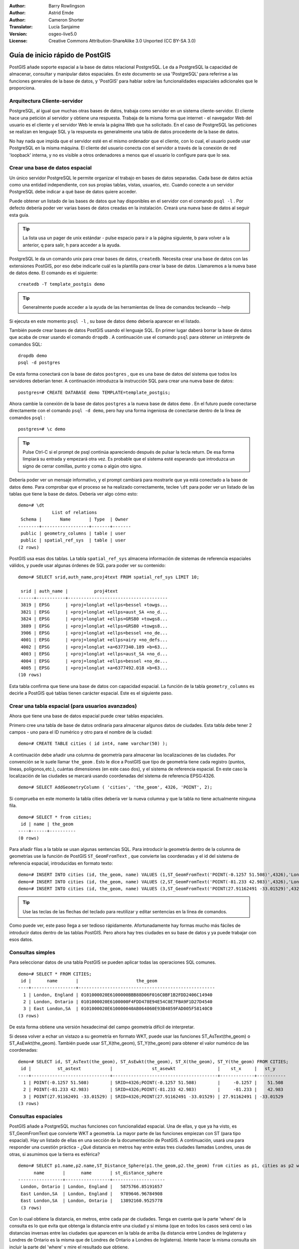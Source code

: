 :Author: Barry Rowlingson
:Author: Astrid Emde
:Author: Cameron Shorter
:Translator: Lucía Sanjaime
:Version: osgeo-live5.0
:License: Creative Commons Attribution-ShareAlike 3.0 Unported  (CC BY-SA 3.0)

.. _postgis_quickstart-es:
 
.. image:: ../../images/project_logos/logo-PostGIS.png
  :scale: 30 %
  :alt: project logo
  :align: right
  :target: http://postgis.org/



********************************************************************************
Guía de inicio rápido de PostGIS
********************************************************************************

PostGIS añade soporte espacial a la base de datos relacional PostgreSQL. 
Le da a PostgreSQL la capacidad de almacenar, consultar y manipular datos espaciales. En este documento
se usa 'PostgreSQL' para referirse a las funciones generales de la base de datos, y 'PostGIS' para
hablar sobre las funcionalidades espaciales adicionales que le proporciona.


Arquitectura Cliente-servidor
================================================================================

PostgreSQL, al igual que muchas otras bases de datos, trabaja como servidor en un sistema 
cliente-servidor.
El cliente hace una petición al servidor y obtiene una respuesta. Trabaja de la misma forma que internet 
- el navegador Web del usuario es el cliente y el servidor Web le envía la página Web que ha solicitado.
En el caso de PostgreSQL las peticiones se realizan en lenguaje SQL y la respuesta es generalmente
una tabla de datos procedente de la base de datos.

No hay nada que impida que el servidor esté en el mismo ordenador que el cliente, con lo cual, el usuario 
puede usar PostgreSQL en la misma máquina. El cliente del usuario conecta con el servidor a través de
la conexión de red 'loopback' interna, y no es visible a otros ordenadores a menos que el usuario lo 
configure para que lo sea.

Crear una base de datos espacial 
================================================================================

.. comentario de revisión: Sugiere proporcionar una captura de pantalla (o 2) que muestre como seleccionar y abrir un terminal. Cameron

Un único servidor PostgreSQL le permite organizar el trabajo en bases de datos separadas. Cada base de datos actúa como una entidad 
independiente, con sus propias tablas, vistas, usuarios, etc. Cuando conecte a un servidor PostgreSQL debe indicar a qué base 
de datos quiere acceder.

Puede obtener un listado de las bases de datos que hay disponibles en el servidor con el comando ``psql -l`` . Por defecto debería poder ver varias bases de 
datos creadas en la instalación. Creará una nueva base de datos al seguir esta guía.

.. tip:: La lista usa un pager de unix estándar - pulse espacio para ir a la página siguiente, b para volver a la anterior, q para salir, h para acceder a la ayuda.

PostgreSQL le da un comando unix para crear bases de datos, ``createdb``. Necesita crear una base de datos con las extensiones PostGIS, 
por eso debe indicarle cuál es la plantilla para crear la base de datos. Llamaremos a la nueva base de datos ``demo``. El comando es el siguiente:

::

   createdb -T template_postgis demo

.. tip:: Generalmente puede acceder a la ayuda de las herramientas de línea de comandos tecleando --help 

Si ejecuta en este momento ``psql -l`` , su base de datos ``demo`` debería aparecer en el listado.

También puede crear bases de datos PostGIS usando el lenguaje SQL. En primer lugar daberá borrar la base de datos
que acaba de crear usando el comando ``dropdb`` . A continuación use el comando ``psql`` para obtener un intérprete
de comandos SQL:

:: 

  dropdb demo
  psql -d postgres

De esta forma conectará con la base de datos ``postgres`` , que es una base de datos del sistema
que todos los servidores deberían tener. A continuación introduzca la instrucción SQL para crear una nueva 
base de datos:

:: 

 postgres=# CREATE DATABASE demo TEMPLATE=template_postgis;

Ahora cambie la conexión de la base de datos ``postgres`` a la nueva base de datos ``demo`` . En el futuro puede
conectarse directamente con el comando ``psql -d demo``, pero hay una forma ingeniosa de conectarse dentro de
la línea de comandos ``psql`` :

::

 postgres=# \c demo

.. tip:: 
	Pulse Ctrl-C si el prompt de psql continúa apareciendo después de pulsar la tecla return. De esa forma limpiará su entrada 
	y empezará otra vez. Es probable que el sistema esté esperando que introduzca un signo de cerrar comillas, punto y coma o algún otro signo.

Debería poder ver un mensaje informativo, y el prompt cambiará para mostrarle que ya está conectado a la base de
datos ``demo``. Para comprobar que el proceso se ha realizado correctamente, teclee ``\dt`` para poder ver un listado de
las tablas que tiene la base de datos. Debería ver algo cómo esto:

::

  demo=# \dt
               List of relations
   Schema |       Name       | Type  | Owner 
  --------+------------------+-------+-------
   public | geometry_columns | table | user
   public | spatial_ref_sys  | table | user
  (2 rows)

PostGIS usa esas dos tablas. La tabla ``spatial_ref_sys`` almacena información de sistemas de referencia espaciales 
válidos, y puede usar algunas órdenes de SQL para poder ver su contenido:

::

  demo=# SELECT srid,auth_name,proj4text FROM spatial_ref_sys LIMIT 10;

   srid | auth_name |          proj4text                                            
  ------+-----------+--------------------------------------
   3819 | EPSG      | +proj=longlat +ellps=bessel +towgs...
   3821 | EPSG      | +proj=longlat +ellps=aust_SA +no_d...
   3824 | EPSG      | +proj=longlat +ellps=GRS80 +towgs8...
   3889 | EPSG      | +proj=longlat +ellps=GRS80 +towgs8...
   3906 | EPSG      | +proj=longlat +ellps=bessel +no_de...
   4001 | EPSG      | +proj=longlat +ellps=airy +no_defs...
   4002 | EPSG      | +proj=longlat +a=6377340.189 +b=63...
   4003 | EPSG      | +proj=longlat +ellps=aust_SA +no_d...
   4004 | EPSG      | +proj=longlat +ellps=bessel +no_de...
   4005 | EPSG      | +proj=longlat +a=6377492.018 +b=63...
  (10 rows)

Esta tabla confirma que tiene una base de datos con capacidad espacial. La función de la tabla ``geometry_columns`` es 
decirle a PostGIS qué tablas tienen carácter espacial. Este es el siguiente paso.


Crear una tabla espacial (para usuarios avanzados)
================================================================================

Ahora que tiene una base de datos espacial puede crear tablas espaciales. 

Primero cree una tabla de base de datos ordinaria para almacenar algunos datos de ciudades. Esta tabla debe
tener 2 campos - uno para el ID numérico y otro para el nombre de la ciudad:

::

  demo=# CREATE TABLE cities ( id int4, name varchar(50) );

A continuación debe añadir una columna de geometría para almacenar las localizaciones de las ciudades. Por convención se le suele llamar
``the_geom`` . Esto le dice a PostGIS que tipo de geometría tiene cada
registro (puntos, líneas, polígonos,etc.), cuántas dimensiones
(en este caso dos), y el sistema de referencia espacial. 
En este caso la localización de las ciudades se marcará usando coordenadas del sistema de 
referencia EPSG:4326.

::

  demo=# SELECT AddGeometryColumn ( 'cities', 'the_geom', 4326, 'POINT', 2);

Si comprueba en este momento la tabla cities debería ver la nueva columna y que
la tabla no tiene actualmente ninguna fila.

::

  demo=# SELECT * from cities;
   id | name | the_geom 
  ----+------+----------
  (0 rows)

Para añadir filas a la tabla se usan algunas sentencias SQL. Para introducir la geometría dentro de la columna de 
geometrías use la función de PostGIS ``ST_GeomFromText`` , que convierte las coordenadas y el id del 
sistema de referencia espacial, introducidas en formato texto:

::

  demo=# INSERT INTO cities (id, the_geom, name) VALUES (1,ST_GeomFromText('POINT(-0.1257 51.508)',4326),'London, England');
  demo=# INSERT INTO cities (id, the_geom, name) VALUES (2,ST_GeomFromText('POINT(-81.233 42.983)',4326),'London, Ontario');
  demo=# INSERT INTO cities (id, the_geom, name) VALUES (3,ST_GeomFromText('POINT(27.91162491 -33.01529)',4326),'East London,SA');

.. tip:: Use las teclas de las flechas del teclado para reutilizar y editar sentencias en la línea de comandos.

Como puede ver, este paso llega a ser tedioso rápidamente. Afortunadamente hay formas mucho más fáciles de 
introducir datos dentro de las tablas PostGIS. Pero ahora hay tres ciudades en su base de datos y ya puede trabajar con 
esos datos.


Consultas simples
================================================================================

Para seleccionar datos de una tabla PostGIS se pueden aplicar todas las operaciones SQL comunes.

::

 demo=# SELECT * FROM CITIES;
  id |      name       |                      the_geom                      
 ----+-----------------+----------------------------------------------------
   1 | London, England | 0101000020E6100000BBB88D06F016C0BF1B2FDD2406C14940
   2 | London, Ontario | 0101000020E6100000F4FDD478E94E54C0E7FBA9F1D27D4540
   3 | East London,SA  | 0101000020E610000040AB064060E93B4059FAD005F58140C0
 (3 rows)

De esta forma obtiene una versión hexadecimal del campo geometría difícil de interpretar.

Si desea volver a echar un vistazo a su geometría en formato WKT, puede usar las funciones ST_AsText(the_geom) o ST_AsEwkt(the_geom). 
También puede usar ST_X(the_geom), ST_Y(the_geom) para obtener el valor numérico de las coordenadas:

::

 demo=# SELECT id, ST_AsText(the_geom), ST_AsEwkt(the_geom), ST_X(the_geom), ST_Y(the_geom) FROM CITIES;
  id |          st_astext           |               st_asewkt                |    st_x     |   st_y    
 ----+------------------------------+----------------------------------------+-------------+-----------
   1 | POINT(-0.1257 51.508)        | SRID=4326;POINT(-0.1257 51.508)        |     -0.1257 |    51.508
   2 | POINT(-81.233 42.983)        | SRID=4326;POINT(-81.233 42.983)        |     -81.233 |    42.983
   3 | POINT(27.91162491 -33.01529) | SRID=4326;POINT(27.91162491 -33.01529) | 27.91162491 | -33.01529
 (3 rows)


Consultas espaciales
================================================================================

PostGIS añade a PostgreSQL muchas funciones con funcionalidad espacial.
Una de ellas, y que ya ha visto, es ST_GeomFromText que convierte WKT a geometría.
La mayor parte de las funciones empiezan con ST (para tipo espacial). Hay un listado 
de ellas en una sección de la documentación de PostGIS.  A continuación, 
usará una para responder una cuestión práctica - ¿Qué distancia en metros hay entre estas tres ciudades llamadas Londres, unas de otras, si asumimos que
la tierra es esférica? 

::

 demo=# SELECT p1.name,p2.name,ST_Distance_Sphere(p1.the_geom,p2.the_geom) from cities as p1, cities as p2 where p1.id > p2.id;
       name       |      name       | st_distance_sphere 
 -----------------+-----------------+--------------------
  London, Ontario | London, England |   5875766.85191657
  East London,SA  | London, England |   9789646.96784908
  East London,SA  | London, Ontario |   13892160.9525778
  (3 rows)

Con lo cual obtiene la distancia, en metros, entre cada par 
de ciudades. Tenga en cuenta que la parte 'where' de la consulta es 
lo que evita que obtenga la distancia entre una ciudad y sí misma
(que en todos los casos será cero) o las distancias inversas entre las 
ciudades que aparecen en la tabla de arriba (la distancia entre Londres de Inglaterra 
y Londres de Ontario es la misma que de Londres de Ontario a Londres de Inglaterra). Intente hacer la misma 
consulta sin incluir la parte del 'where' y mire el resultado que obtiene.

También puede medir la distancia empleando un elipsoide mediante una función diferente, 
especificando el nombre del elipsoide, el semieje mayor y el parámetro del inverso del aplanamiento:

::

  demo=# SELECT p1.name,p2.name,ST_Distance_Spheroid(
          p1.the_geom,p2.the_geom, 'SPHEROID["GRS_1980",6378137,298.257222]'
          ) 
         from cities as p1, cities as p2 where p1.id > p2.id;
        name       |      name       | st_distance_spheroid 
  -----------------+-----------------+----------------------
   London, Ontario | London, England |     5892413.63776489
   East London,SA  | London, England |     9756842.65711931
   East London,SA  | London, Ontario |     13884149.4140698
  (3 rows)



Generar un mapa
================================================================================

Para producir un mapa a partir de datos PostGIS, necesita un cliente que pueda obtener los datos. La mayoría 
de los programas SIG de escritorio de código abierto pueden hacerlo - por ejemplo, Quantum GIS, gvSIG o uDig. 
A continuación verá cómo generar un mapa con Quantum GIS.

Inicie Quantum GIS y elija ``Añadir capa PostGIS`` del menú Capa. Como no ha usado PostGIS desde QGIS
antes, obtendrá un lista vacía de conexiones PostGIS.

.. image:: ../../images/screenshots/1024x768/postgis_addlayers.png
  :scale: 50 %
  :alt: Add a PostGIS layer
  :align: center

Pinche en 'nuevo' y introduzca los parámetros de conexión. Usaremos la base de datos Natural Earth 
que se encuentra en el DVD. No hay nombre de usuario ni contraseña porque la seguridad está configurada 
para permitir que acceda. Desactive la opción sobre tablas sin geometrías si está activada. De esa forma 
las cosas serán un poco más fáciles.

.. image:: ../../images/screenshots/1024x768/postgis_addlayers.png
  :scale: 50 %
  :alt: Connect to Natural Earth
  :align: center

Pinche el botón ``Probar conexión``, y si todo está correcto obtendrá un mensaje afirmativo. 
Pinche ``OK`` y su información de conexión se guardará con el nombre en la lista de conexiones. Ahora ya puede 
pinchar ``Conectar`` y obtener un listado de las tablas espaciales de la base de datos:

.. image:: ../../images/screenshots/1024x768/postgis_listtables.png
  :scale: 50 %
  :alt: Natural Earth Layers
  :align: center

Elija la tabla lagos y pinche ``Añadir`` (no ``Cargar`` - que guarda las consultas). Esta capa se debería cargar en QGIS:

.. image:: ../../images/screenshots/1024x768/postgis_lakesmap.png
  :scale: 50 %
  :alt: My First PostGIS layer
  :align: center

Debería poder ver un mapa de los lagos. Como QGIS no sabe que son lagos, es posible que no los pinte
con color azul. Use la documentación de QGIS para averiguar cómo cambiarlo. A continuación, haga zoom 
a un famoso grupo de lagos de Canadá.


Crear una tabla espacial de forma fácil
================================================================================

La mayor parte de las herramientas de escritorio de OSgeo tienen funciones para importar datos espaciales desde archivos, 
como por ejemplo shapefiles, dentro de bases de datos PostGIS. También usaremos QGIS para mostrar cómo se hace.

Se pueden importar shapefiles a QGIS a través de un práctico plugin PostGIS Manager. Para instalarlo, vaya al menú 
Complementos, seleccione ``Administrar complementos`` y seleccione el ``PostGIS Manager``. Marque esa opción y pulse OK. 
En el menú Complementos debería tener un acceso al PostGIS Manager que le da la opcción de iniciar el gestor.

Entonces el gestor usará las preferencias que usted ha definido previamente para conectar a la base de datos Natural Earth. 
Si le pide la contraseña déjela en blanco. Verá la ventana principal del gestor.

.. image:: ../../images/screenshots/1024x768/postgis_getmanager.png
  :scale: 50 %
  :alt: PostGIS Manager Plugin
  :align: center

Puede usar las otras pestañas del panel de la derecha para comprovar los atributos de la capa e incluso 
puede obtener un mapa básico con capacidad de zoom y panorámica. En este caso hemos seleccionado la capa de lugares poblados 
y hemos hecho zoom a una pequeña isla que concemos:

.. image:: ../../images/screenshots/1024x768/postgis_managerpreview.png
  :scale: 50 %
  :alt: PostGIS Manager Preview
  :align: center

Ahora use el PostGIS manager para importar un shapefile dentro de la base de datos. Usará los datos del 
síndrome de muerte súbita infantil (SIDS, por sus siglas en inglés) de Carolina del Norte  que están 
incluidos en uno de los complementos del paquete de estadísticas de R.

Dentro del menú ``Datos`` elija la opción ``Cargar datos desde shapefile``. Pinche el
botón ``...`` y busque el shapefile ``sids.shp`` en el paquete ``maptools`` de R:

.. image:: ../../images/screenshots/1024x768/postgis_find_shape.png
  :scale: 75 %
  :alt: Find the shapefile
  :align: center

No cambie nada más y pulse ``Cargar``.

.. image:: ../../images/screenshots/1024x768/postgis_importsids.png
  :scale: 50 %
  :alt: Import a shapefile
  :align: center

El shapefile se debería importar a PostGIS sin errores. Cierre el PostGIS Manager y vuelva a la ventana principal de QGIS.

A continuación cargue los datos de SIDS en el mapa usando la opción 'Añadir capa PostGIS'. 
Cambiando de orden algunas capas y coloreando un poco debería ser capaz de obtener un mapa de coropletas del recuento
de síndromes de muerte súbita infantil en Carolina del Norte:

.. image:: ../../images/screenshots/1024x768/postgis_sidsmap.png
  :scale: 50 %
  :alt: SIDS data mapped
  :align: center




Conozca pgAdmin III
================================================================================

Puede usar el cliente gráfico de bases de datos ``pgAdmin III`` para consultar y modificar sus bases 
de datos no espaciales. Este es el cliente oficial de PostgreSQL, y permite que use el lenguaje SQL para manipular sus tablas de datos. 

.. image:: ../../images/screenshots/1024x768/postgis_adminscreen1.png
  :scale: 50 %
  :alt: pgAdmin III
  :align: center

.. image:: ../../images/screenshots/1024x768/postgis_adminscreen2.png
  :scale: 50 %
  :alt: pgAdmin III
  :align: center

Inténtelo
================================================================================

A continuación se presentan algunos desafíos adicionales para que los intente llevar a cabo:

#. Pruebe más funciones espaciales como ``st_buffer(the_geom)``, ``st_transform(the_geom,25831)``, ``x(the_geom)`` .
Puede consultar documentación completa en http://postgis.org/documentation/

#. Exporte sus tablas a shapefiles con ``pgsql2shp`` desde la línea de comandos.

#. Intente usar ``ogr2ogr`` desde línea de comandos para importar/exportar datos a su base de datos.


Lo próximo
================================================================================

Éste es solamente el primer paso en el proceso de usar PostGIS. Hay muchas más funcionalidades que puede probar.

Página Web del Proyecto PostGIS 

http://postgis.org

Documentación de PostGIS 

http://postgis.org/documentation/
